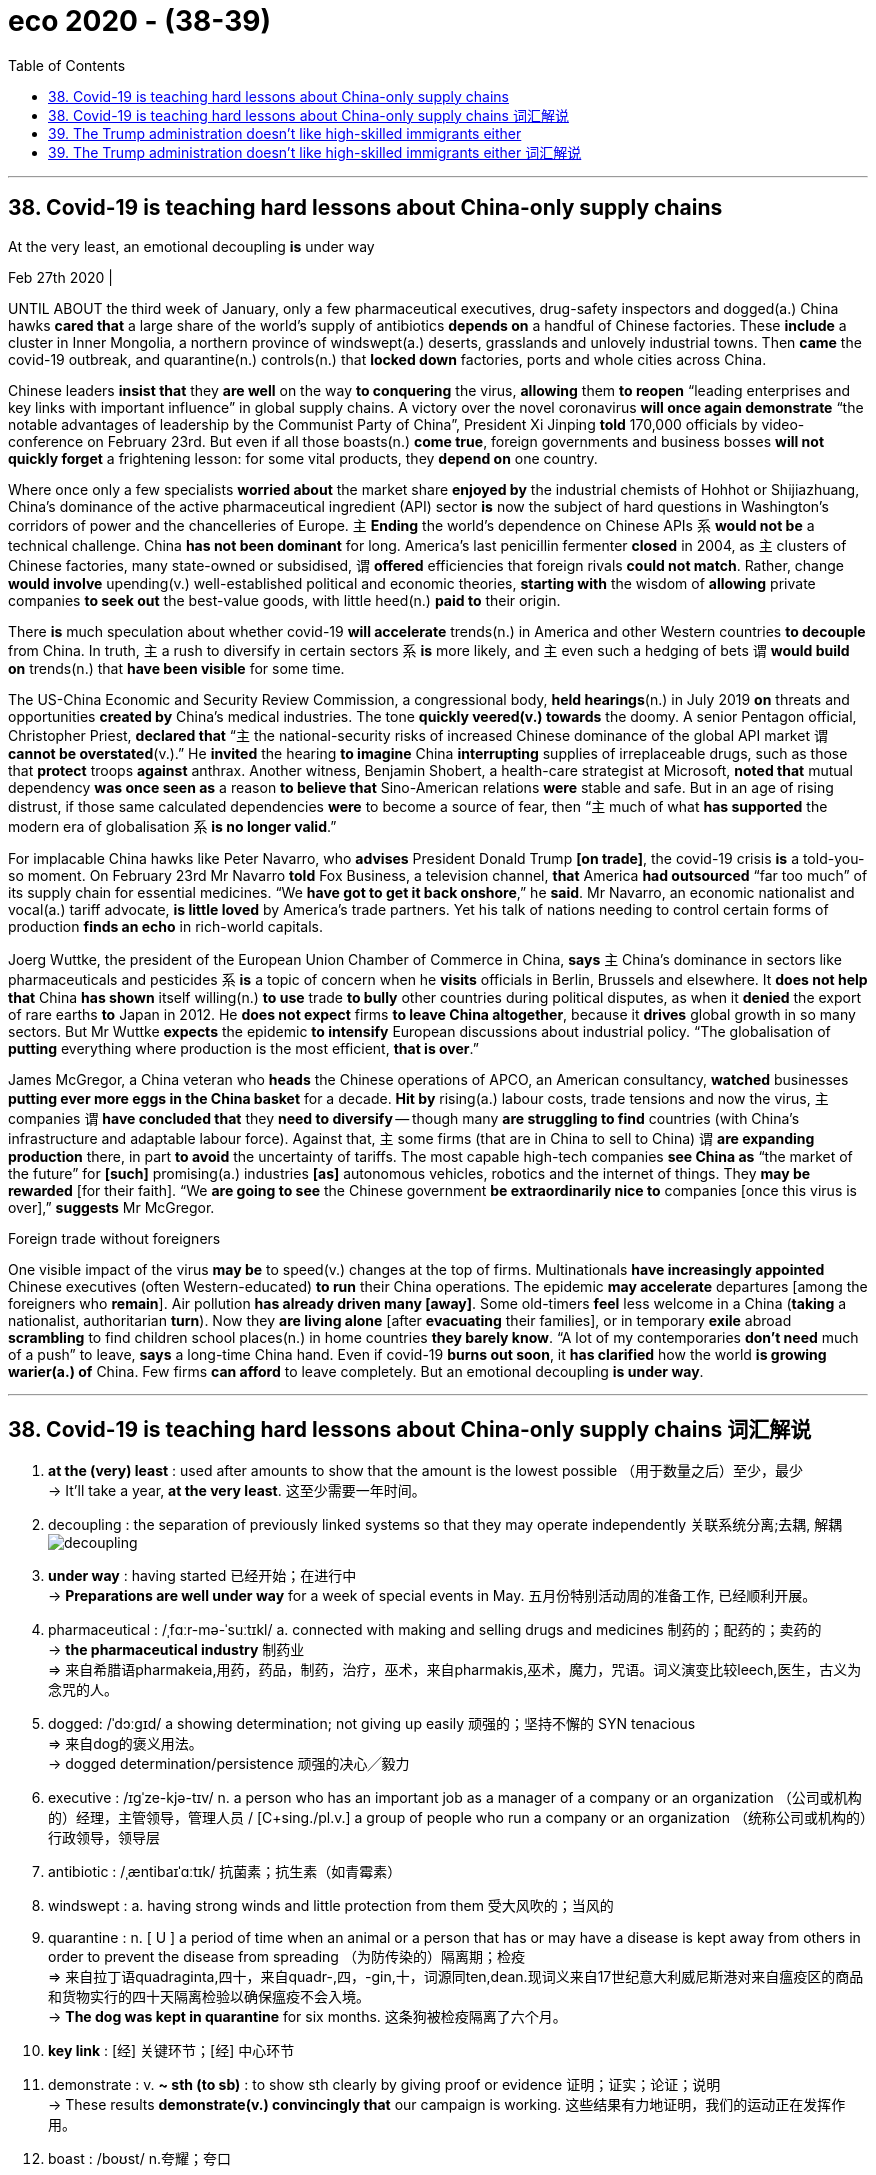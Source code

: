 
= eco 2020 - (38-39)
:toc:

---

== 38. Covid-19 is teaching hard lessons about China-only supply chains

At the very least, an emotional decoupling *is* under way

Feb 27th 2020 |


UNTIL ABOUT the third week of January, only a few pharmaceutical executives, drug-safety inspectors and dogged(a.) China hawks *cared that* a large share of the world’s supply of antibiotics *depends on* a handful of Chinese factories. These *include* a cluster in Inner Mongolia, a northern province of windswept(a.) deserts, grasslands and unlovely industrial towns. Then *came* the covid-19 outbreak, and quarantine(n.) controls(n.) that *locked down* factories, ports and whole cities across China.

Chinese leaders *insist that* they *are well* on the way *to conquering* the virus, *allowing* them *to reopen* “leading enterprises and key links with important influence” in global supply chains. A victory over the novel coronavirus *will once again demonstrate* “the notable advantages of leadership by the Communist Party of China”, President Xi Jinping *told* 170,000 officials by video-conference on February 23rd. But even if all those boasts(n.) *come true*, foreign governments and business bosses *will not quickly forget* a frightening lesson: for some vital products, they *depend on* one country.

Where once only a few specialists *worried about* the market share *enjoyed by* the industrial chemists of Hohhot or Shijiazhuang, China’s dominance of the active pharmaceutical ingredient (API) sector *is* now the subject of hard questions in Washington’s corridors of power and the chancelleries of Europe. `主` *Ending* the world’s dependence on Chinese APIs `系` *would not be* a technical challenge. China *has not been dominant* for long. America’s last penicillin fermenter *closed* in 2004, as `主` clusters of Chinese factories, many state-owned or subsidised, `谓` *offered* efficiencies that foreign rivals *could not match*. Rather, change *would involve* upending(v.) well-established political and economic theories, *starting with* the wisdom of *allowing* private companies *to seek out* the best-value goods, with little heed(n.) *paid to* their origin.

There *is* much speculation about whether covid-19 *will accelerate* trends(n.) in America and other Western countries *to decouple* from China. In truth, `主` a rush to diversify in certain sectors `系` *is* more likely, and `主` even such a hedging of bets `谓` *would build on* trends(n.) that *have been visible* for some time.

The US-China Economic and Security Review Commission, a congressional body, *held hearings*(n.) in July 2019 *on* threats and opportunities *created by* China’s medical industries. The tone *quickly veered(v.) towards* the doomy. A senior Pentagon official, Christopher Priest, *declared that* “`主` the national-security risks of increased Chinese dominance of the global API market `谓` *cannot be overstated*(v.).” He *invited* the hearing *to imagine* China *interrupting* supplies of irreplaceable drugs, such as those that *protect* troops *against* anthrax. Another witness, Benjamin Shobert, a health-care strategist at Microsoft, *noted that* mutual dependency *was once seen as* a reason *to believe that* Sino-American relations *were* stable and safe. But in an age of rising distrust, if those same calculated dependencies *were* to become a source of fear, then “`主` much of what *has supported* the modern era of globalisation `系` *is no longer valid*.”

For implacable China hawks like Peter Navarro, who *advises* President Donald Trump *[on trade]*, the covid-19 crisis *is* a told-you-so moment. On February 23rd Mr Navarro *told* Fox Business, a television channel, *that* America *had outsourced* “far too much” of its supply chain for essential medicines. “We *have got to get it back onshore*,” he *said*. Mr Navarro, an economic nationalist and vocal(a.) tariff advocate, *is little loved* by America’s trade partners. Yet his talk of nations needing to control certain forms of production *finds an echo* in rich-world capitals.

Joerg Wuttke, the president of the European Union Chamber of Commerce in China, *says* `主` China’s dominance in sectors like pharmaceuticals and pesticides `系` *is* a topic of concern when he *visits* officials in Berlin, Brussels and elsewhere. It *does not help that* China *has shown* itself willing(n.) *to use* trade *to bully* other countries during political disputes, as when it *denied* the export of rare earths *to* Japan in 2012. He *does not expect* firms *to leave China altogether*, because it *drives* global growth in so many sectors. But Mr Wuttke *expects* the epidemic *to intensify* European discussions about industrial policy. “The globalisation of *putting* everything where production is the most efficient, *that is over*.”

James McGregor, a China veteran who *heads* the Chinese operations of APCO, an American consultancy, *watched* businesses *putting ever more eggs in the China basket* for a decade. *Hit by* rising(a.) labour costs, trade tensions and now the virus, `主` companies `谓` *have concluded that* they *need to diversify* -- though many *are struggling to find* countries (with China’s infrastructure and adaptable labour force). Against that, `主` some firms (that are in China to sell to China) `谓` *are expanding production* there, in part *to avoid* the uncertainty of tariffs. The most capable high-tech companies *see China as* “the market of the future” for *[such]* promising(a.) industries *[as]* autonomous vehicles, robotics and the internet of things. They *may be rewarded* [for their faith]. “We *are going to see* the Chinese government *be extraordinarily nice to* companies [once this virus is over],” *suggests* Mr McGregor.

Foreign trade without foreigners

One visible impact of the virus *may be* to speed(v.) changes at the top of firms. Multinationals *have increasingly appointed* Chinese executives (often Western-educated) *to run* their China operations. The epidemic *may accelerate* departures [among the foreigners who *remain*]. Air pollution *has already driven many [away]*. Some old-timers *feel* less welcome in a China (*taking* a nationalist, authoritarian *turn*). Now they *are living alone* [after *evacuating* their families], or in temporary *exile* abroad *scrambling* to find children school places(n.) in home countries *they barely know*. “A lot of my contemporaries *don’t need* much of a push” to leave, *says* a long-time China hand. Even if covid-19 *burns out soon*, it *has clarified* how the world *is growing warier(a.) of* China. Few firms *can afford* to leave completely. But an emotional decoupling *is under way*.

---


== 38. Covid-19 is teaching hard lessons about China-only supply chains 词汇解说

1. *at the (very) least* : used after amounts to show that the amount is the lowest possible （用于数量之后）至少，最少 +
-> It'll take a year, *at the very least*. 这至少需要一年时间。

1. decoupling : the separation of previously linked systems so that they may operate independently 关联系统分离;去耦, 解耦 +
image:../../+ img_单词图片/d/decoupling.jpg[]

1. *under way* : having started 已经开始；在进行中 +
-> *Preparations are well under way* for a week of special events in May. 五月份特别活动周的准备工作, 已经顺利开展。

1. pharmaceutical :  /ˌfɑːr-mə-ˈsuːtɪkl/  a. connected with making and selling drugs and medicines 制药的；配药的；卖药的 +
-> *the pharmaceutical industry* 制药业 +
=> 来自希腊语pharmakeia,用药，药品，制药，治疗，巫术，来自pharmakis,巫术，魔力，咒语。词义演变比较leech,医生，古义为念咒的人。

1. dogged:  /ˈdɔːɡɪd/  a showing determination; not giving up easily 顽强的；坚持不懈的 SYN tenacious +
=> 来自dog的褒义用法。 +
-> dogged determination/persistence 顽强的决心╱毅力

1. executive :  /ɪɡˈze-kjə-tɪv/  n. a person who has an important job as a manager of a company or an organization （公司或机构的）经理，主管领导，管理人员 / [C+sing./pl.v.] a group of people who run a company or an organization （统称公司或机构的）行政领导，领导层

1. antibiotic :  /ˌæntibaɪˈɑːtɪk/  抗菌素；抗生素（如青霉素）

1. windswept : a. having strong winds and little protection from them 受大风吹的；当风的

1. quarantine : n. [ U ] a period of time when an animal or a person that has or may have a disease is kept away from others in order to prevent the disease from spreading （为防传染的）隔离期；检疫 +
=> 来自拉丁语quadraginta,四十，来自quadr-,四，-gin,十，词源同ten,dean.现词义来自17世纪意大利威尼斯港对来自瘟疫区的商品和货物实行的四十天隔离检验以确保瘟疫不会入境。 +
-> *The dog was kept in quarantine* for six months. 这条狗被检疫隔离了六个月。

1. *key link* : [经] 关键环节；[经] 中心环节

1. demonstrate : v. *~ sth (to sb)* : to show sth clearly by giving proof or evidence 证明；证实；论证；说明 +
-> These results *demonstrate(v.) convincingly that* our campaign is working. 这些结果有力地证明，我们的运动正在发挥作用。

1. boast :  /boʊst/  n.夸耀；夸口

1. vital :  /ˈvaɪ-tl/  a. *~ (for/to sth)* necessary or essential in order for sth to succeed or exist 必不可少的；对…极重要的 +
-> the vitamins *that are vital for health* 保持健康必不可少的维生素

1.  once : at some time in the past 曾；曾经 +
-> I once met your mother. 我曾经见过你母亲。

1. the market share 市场占有率；市场份额

1. ingredient 成分；（尤指烹饪）原料 +
-> Our skin cream contains(v.) only *natural ingredients*. 我们的护肤霜只含天然成分。 +
=> in-,进入，使，-gred,走，层级，词源同grade,degree.即走进去的，成为其中一部分的，引申词义成份，因素。

1. API : active pharmaceutical ingredient 活性药物成分

1. corridor : /ˈkɔːrɪ-dɔːr/ n. ( NAmE also also hall·way ) a long narrow passage in a building, with doors that open into rooms on either side （建筑物内的）走廊，过道，通道

1. *THE CORRIDORS OF POWER* : ( sometimes humorous ) the higher levels of government, where important decisions are made 权力走廊（高层政治决策机构） +
->  Washington’s corridors of power

1. chancellery :  /ˈtʃænsələri/  the staff in the department of a chancellor 大臣（或大法官等）官署的全体工作人员 / [ Cusually sing. ] the place where a chancellor has his or her office 大臣（或大法官等）的官署 +
-> the chancelleries of Europe

1. penicillin : /ˌpenɪˈsɪlɪn/ 青霉素；盘尼西林

1. fermenter : /fɚ'mɛntɚ/ n. [轻] 发酵罐；发酵器 +
image:../../+ img_单词图片/f/fermenter.jpg[]

1. subsidize :  /ˈsʌbsɪ-daɪz/ [ VN ] to give money to sb or an organization to help pay for sth; to give a subsidy 资助；补助；给…发津贴 +
-> The housing projects *are subsidized by the government*. 这些住房项目得到政府的补贴。

1. upend :  /ʌpˈend/ v.  to turn sb/sth upside down 翻倒；倒放；使颠倒 +
-> *The bicycle lay upended* in a ditch. 自行车翻倒在一条小水沟里。 +
image:../../+ img_单词图片/u/upend.jpg[]

1. well-established : ADJ If you say that something is well-established, you mean that it has been in existence for a long time and is successful. 确立已久的

1. *give/pay heed (to sb/sth) /take heed (of sb/sth)* : to pay careful attention to sb/sth 留心；注意；听从 +
But few at the conference in London last week *heeded(v.) his warning*.
但几乎没有人在上周伦敦会议上注意他的警告。 +
=> 来自PIE*kadh,躲避，保护，词源同hat,hood.引申词义注意，留心。
+
...starting with the wisdom of allowing private companies to seek out the best-value goods, *with little heed(n.) paid to* their origin. +
首先要明智地允许私营公司寻找价值最高的商品，而不是关注它们的原产地。

1. speculation : n. *~ (that...) /~ (about/over sth)* the act of forming opinions about what has happened or what might happen without knowing all the facts 推测；猜测；推断 +
-> *There was widespread speculation that* she was going to resign. 人们纷纷推测她将辞职。

1. decouple : v. ~ sth (from sth) ( formal ) to end the connection or relationship between two things （使两事物）分离，隔断

1. diversify : v. /daɪˈvɜːr-sɪfaɪ/  (n.)增加…的品种；从事多种经营；扩大业务范围;（使）多样化，变化，不同 +
=> di-分开 + -vers-转 + -ify动词词尾 +
-> Patterns of family life *are diversifying*(v.). 家庭生活模式正在变得多样化。

1. hedge : /hɛdʒ/ N-COUNT Something that is a *hedge against* something unpleasant will protect you from its effects. 防备手段 ;几面下注; /树篱 +
-> Gold is traditionally *a hedge against inflation*.
黄金传统上是一种防范通货膨胀的手段。 +
image:../../+ img_单词图片/h/hedge.jpg[]

1. Review 评审，审查

1. congressional : a. 立法机构的；代表大会的；（美国）国会的 +
->  a congressional committee/bill 代表委员会；国会议案

1. hearing : n. an official meeting at which the facts about a crime, complaint, etc. are presented to the person or group of people who will have to decide what action to take 审讯；审理；听审；听证会

1. veer :  /vɪr/ v.  (especially of a vehicle 尤指车辆等) to change direction suddenly 突然变向；猛然转向;/(of a conversation or way of behaving or thinking 说话、行为或思想 /( technical 术语 ) ( of the wind 风 ) to change direction 改变方向  +
=> 来自 PIE*wer,弯，转，词源同 versus,toward.
+
-> The bus *veered(v.) onto the wrong side of the road*. 公共汽车突然驶入了逆行道。 +
-> The debate *veered away from the main topic of discussion*. 争论脱离了讨论的主题。 +
-> The wind *veered(v.) to the west*. 风向转西。

1. doomy : /ˈduːmi/ a.  suggesting disaster and unhappiness 显示灾难（或厄运）的；令人沮丧的 +
-> doomy predictions 不祥的预测 +
-> Their new album *is their doomiest*. 他们的新专辑是他们最失败的作品。

1. overstate :v.  to say sth in a way that makes it seem more important than it really is 夸大；夸张；言过其实 +
->  The seriousness of the crime *cannot be overstated*(v.) .  这一罪行的严重性怎么说也不为过。

1. interrupt : v. to stop sth for a short time 使暂停；使中断 +
-> *We interrupt(v.) this programme* to bring you an important news bulletin. 我们暂停本节目，插播重要新闻。

1. irreplaceable : /ˌɪrɪˈpleɪsəbl/ a. too valuable or special to be replaced （因贵重或独特）不能替代的 +
-> irreplaceable drugs

1. anthrax :  /ˈæn-θræks/  炭疽（牛羊疾病，人偶得，可致命） +
=> 来自希腊词anthrax, 炭，煤。此处指皮肤学的一种疾病症状，有如炙热的红炭。

1. witness : a person who gives evidence in court 证人;/a person who is present when an official document is signed and who also signs it to prove that they saw this happen 见证人；连署人

1. strategist : /ˈstrætə-dʒɪst/  a. a person who is skilled at planning things, especially military activities 战略家；善于筹划部署的人

1. mutual : a. used to describe feelings that two or more people have for each other equally, or actions that affect two or more people equally 相互的；彼此的 /[ only before noun ] shared by two or more people 共有的；共同的 +
-> *mutual respect/understanding* 相互的尊敬╱理解 +
-> We met at the home of *a mutual friend*. 我们在彼此都认识的朋友家中会面。

1. calculated : a. [ usually before noun ] carefully planned to get what you want 精心策划的；蓄意的 +
-> a calculated insult 蓄意的侮辱
+
*BE CALCULATED TO DO STH* : to be intended to do sth; to be likely to do sth 打算做；故意做；可能做

1. implacable :  /ɪmˈplækəbl/  a. ( of strong negative opinions or feelings 强烈的消极看法或感情 ) that cannot be changed 不能改变的;/ unwilling to stop opposing sb/sth 不愿和解的；不饶人的 +
=> im-,不，非，-plac,抚慰，安抚，词源同please,placate.
+
-> implacable hatred 难以化解的仇恨 +
-> an implacable enemy 死敌

1. hawk : a person, especially a politician, who supports the use of military force to solve problems 鹰派分子；主战分子 / 鹰；隼

1. outsource : v. [ V ] ( business 商 ) to arrange for sb outside a company to do work or provide goods for that company 交外办理；外购; 把…外包 +
-> We *outsource*(v.) all our computing work. 我们把全部计算机技术工作包给外边去做。

1.  essential medicines 基本药物

1. vocal : a. telling people your opinions or protesting about sth loudly and with confidence 大声表达的；直言不讳的 +
-> *He has been very vocal*(a.) in his criticism of the government's policy. 他对政府政策的批评一直是直言不讳。

1. tariff :  /ˈtærɪf/ n. a tax that is paid on goods coming into or going out of a country 关税 /a list of fixed prices that are charged by a hotel or restaurant for rooms, meals, etc., or by a company for a particular service （旅馆、饭店或服务公司的）价目表，收费表

1. advocate :  /ˈædvəkeɪt；-et/  n. *~ (of/for sth/sb)* a person who supports or speaks in favour of sb or of a public plan or action 拥护者；支持者；提倡者 /v. to support sth publicly 拥护；支持；提倡 +
=> 前缀ad-, 去，往。词根voc, 说，同voice. +
-> *a staunch advocate*(n.)) of free speech 言论自由的坚定拥护者

1.  the European Union *Chamber （议会的）议院 of Commerce* in China 中国欧盟商会

1. pesticide : /ˈpestɪ-saɪd/ 杀虫剂 +
=> pest,害虫，-cid,杀，词源同herbicide.

1. bully : v. *~ sb (into sth/into doing sth)* to frighten or hurt a weaker person; to use your strength or power to make sb do sth 恐吓；伤害；胁迫 +
-> *My son is being bullied* at school. 我儿子在学校里受欺负。

1. dispute : n.  *~ (between A and B) /~ (over/about sth)* an argument or a disagreement between two people, groups or countries; discussion about a subject where there is disagreement 争论；辩论；争端；纠纷 +
=> dis-分离 + -put-考虑 + -e动词词尾 → 各人想法不一样,各抒己见
+
-> *industrial/pay disputes* 劳资╱工资纠纷

1.  *rare earth* 稀土

1. altogether : ad. (used to emphasize sth) completely; in every way （用以强调）完全，全部 +
-> The train went slower and slower *until it stopped altogether*. 火车愈来愈慢，最后完全停了。 +
-> I am not *altogether happy about* the decision. 我对这个决定并不十分满意。 +
-> It was *an altogether different situation*. 这完全是另外一种情况。

1. intensify : v. to increase in degree or strength; to make sth increase in degree or strength （使）加强，增强，加剧 +
=> in-入,向内 + -tens-延伸 + -ify动词词尾 +
-> The opposition leader *has intensified(v.) his attacks* on the government. 反对派领袖加强了对政府的攻击。

1. operation : the activity or work done(v.) in an area of business or industry （工商业）活动，业务
-> the firm's *banking operations* overseas 这家公司的国外银行业务

1. *put all your eggs in one basket* : to rely on one particular course of action for success rather than giving yourself several different possibilities 寄希望于一件事情上

1. adaptable : a. ( approving ) able to change or be changed in order to deal successfully with new situations 有适应能力的；能适应的 +
-> Successful businesses *are highly adaptable(a.) to economic change*. 成功的企业对于经济转变的适应能力很强。

1. *labour force* （全公司或全国的）劳动力

1. the internet of things 物联网

1. extraordinary : a. not normal or ordinary; greater or better than usual 不平常的；不一般的；非凡的；卓越的 +
-> an extraordinary achievement 卓越的成就

1. *Foreign trade* 外贸，[贸易] 对外贸易

1. multinational : n.  /ˌmʌltiˈnæʃnəl/  a company that operates in several different countries, especially a large and powerful company 跨国公司

1. departure : n.  *~ (from...)* the act of leaving a place; an example of this 离开；起程；出发 +
-> *His sudden departure* threw the office into chaos. 他的突然离去使这个部门陷入一片混乱。

1. old-timer : an old man 老人 /a person who has been connected with a club or an organization, or who has lived in a place, for a long time 老会员；老成员；老居民；老资格的人

1. nationalist 民族主义者；怀有本民族优越感者;国家主义者

1. authoritarian :  /əˌθɔːrəˈte-riən/  a. believing that people should obey authority and rules, even when these are unfair, and even if it means that they lose their personal freedom 威权主义的；专制的 +
-> an authoritarian regime/government/state 威权主义的政体╱政府╱国家

1. evacuate :v. to move people from a place of danger to a safer place （把人从危险的地方）疏散，转移，撤离 +
-> Police evacuated(v.) nearby buildings. 警方已将附近大楼的居民疏散。

1. exile : /ˈeksaɪl,ˈeɡzaɪl/ v. n. 流放；放逐 +
-> the party's exiled leaders 该党的流亡领袖
-> to be/live *in exile*(n.) 在流放中；过流放生活

1. scramble : v. *~ (for sth)* to push, fight or compete with others in order to get or to reach sth 争抢；抢占；争夺 +
-> Shoppers *were scrambling to get* the best bargains. 顾客争先恐后地抢购最便宜的特价商品

1. contemporary :  /kənˈtempəreri/  a person who lives or lived at the same time as sb else, especially sb who is about the same age 同代人；同辈人；同龄人 +
-> He was *a contemporary of Freud* and may have known him. 他是弗洛伊德的同代人，可能认识弗洛伊德。

1. long-time : [ only before noun ] having been the particular thing mentioned for a long time 为时甚久的 +
->  his long-time colleague 他的老同事

1.  *hand in sth* : the part or role that sb/sth plays(v.) in a particular situation; sb's influence in a situation 角色；作用；影响 +
->  China hand 中国通 +
-> Early reports suggest *the hand of rebel* forces(v.)使发生（尤指趁他人尚未准备） in the bombings. 早期的报道暗示叛乱武装插手了爆炸案。 +
-> Several of his colleagues *had a hand* in his downfall. 他的几位同事对他的下台起了作用。 +
-> This appointment was an attempt *to strengthen her hand* in policy discussions. 这次任命旨在加强她在政策讨论中的作用。

1. clarify : v.  to make sth clearer or easier to understand 使更清晰易懂；阐明；澄清 +
-> to clarify a situation/problem/issue 澄清情况╱问题

1. wary :  /ˈweri/ a. *~ (of sb/sth) /~ (of doing sth)* : careful when dealing with sb/sth because you think that there may be a danger or problem （对待人或事物时）小心的，谨慎的，留神的，小心翼翼的 +
-> *Be wary of strangers* who offer you a ride. 提防那些主动让你搭车的陌生人。 +
-> *She was wary(a.) of* getting involved with him. 她唯恐和他有牵连。

1. *under way* : having started 已经开始；在进行中 +
-> *Preparations are well under way* for a week of special events in May. 五月份特别活动周的准备工作已经顺利开展。

---


== 39. The Trump administration doesn’t like high-skilled immigrants either

The White House *is quietly making life hard* for them

Feb 29th 2020 | WASHINGTON, DC


[WHEN `主` SURESH IYER, who *designs* trading technology *for* a large financial firm in New York, `谓` *moved to* America from Mumbai in 2013] he *was not sure* {how long he *would stay*}. But his career *thrived*, his wife *moved* to join him /and soon they had a daughter. The family *put down roots* /and *decided* they *would like to settle permanently*. But it is not easy. Mr Iyer -- a pseudonym -- *is* on an H1B visa, a temporary permit for highly-skilled workers. He and his wife *qualify for* green cards (and their daughter *is* an American citizen). But *thanks to* an annual cap on the number of cards *available to* Indian workers, they *could be waiting* decades *to get them*. Mr Iyer’s *feels* {his life *is* on hold}. “It *is getting* crazier and crazier,” he says.

[Since long before his election in 2016] Donald Trump *has attacked* undocumented(a.) immigrants, whom he *sees as* criminals(n.) *coming* to sell drugs, *commit crimes* and *steal jobs*. His signature policy, *to build* a wall *on* the Mexican border, *has been fitfully effected*, though *without* the alligator moat (he *reportedly wanted*). When Mr Trump first *promised* to construct(v.) the wall, he *said* {it *would have* a “big beautiful door” *to let in* legal migrants}. In fact, under his administration, legal migrants *are finding* themselves *shut out too*. It *is not* only those *banned by* the president’s more dramatic(a.) executive orders; `主` families like Mr Iyer’s `谓` *are being affected* by the grinding of sand into the wheels of the immigration system. The American Immigration Lawyers Association (AILA), an industry group, *calls this* the president’s invisible wall.

`主` *Waiting* times *for* almost all sorts of visas, permits and renewals `谓` *have shot up*. *Applying for* a green card while in the United States *took* six and a half months in 2016; it now *takes* almost a year. `主` Work permits(n.), *typically issued to* the spouses of certain foreign workers, which *used to* take(v.) two months to process, `谓` now *take* almost twice that [on average]. Overall `主` the “adjudication rate”, or the share of applications *processed* in a given year, `谓` *has fallen sharply*, *from* 72% in 2015 *to* 56% last year. The number of visa forms (outstanding) *is* at its highest level ever, with 5.7m outstanding.

*Is* this gumming up of the system `表` deliberate(a.)? *It* is hard *to prove that*, *says* Sarah Pierce, of the Migration Policy Institute, a think-tank. But several policies *seem* perfectly designed(v.) to lengthen(v.) queues. All employment-based green-card applicants(n.) *must now have* a face-to-face interview, which *swallows up* officials’ time. `主` More and more applicants(n.) for work visas `谓` *are being asked* to provide(v.) supporting(a.) documents *to show* what their job *will involve* /or *prove* their qualifications. Before Mr Trump *took office*, at most a fifth of workers *were asked for* extra evidence. In the final quarter of last year, three-fifths *were*.

And *it is getting more expensive*. `主` *Applying for* a marriage-based green card, which *costs* $1,760 now, `谓` *will rise to* $2,750. *Becoming* a citizen will *go* from $640 to $1,170. Some people *would even have to pay* $50 *to apply for* asylum(n.). Yet staffing *is not increasing*. In fact, *as* Greg Chen of AILA *points out*, some of the agency’s budget *has even been directed towards* Immigration and Customs Enforcement, the agency *responsible for* deportations.

When somebody *was refused* an extension to their visa in the past, they *were usually trusted* to leave(v.) the country (and most *did*). These days they *are thrown straight into* immigration courts *for* deportation, *says* Mr Chen. Many of these people *probably qualified for* a visa, and *simply made a mistake* in *filling in* their applications.

Some groups *have been singled out*. In April 2017 Mr Trump *signed* the “*Buy* American, *Hire* American” executive order. That *tightened rules on* the H1B visas, the one (Mr Iyer *uses*), most of which *go to* Indian tech workers. Since Mr Trump’s executive order, denial rates *have shot up*, particularly [at large Indian-owned consultancies]. [In 2016] Infosys, one such company which *is* the largest single recipient of H1Bs, *was allowed* 14,000 visas. Just 3% of applicants *were rejected*. By last year, the figure *had fallen to* just 3,200 /and 36% of applicants *were rejected*. Consultancies *are being told*(v.) *to provide* evidence of exactly which clients(n.) (their workers *would be serving*), *for* the three-year length of their visas. *So much* for that big beautiful door.

---


== 39. The Trump administration doesn’t like high-skilled immigrants either 词汇解说

1. trading technology 交易技术,贸易技术

1. *put down roots*  : 定居；（到一个新地方）落地生根

1. settle : (v.)定居;殖民；作为移民在殖民地定居 +
-> *She settled in Vienna* after her father's death. 父亲死后，她就在维也纳定居了。

1. pseudonym :  /ˈsuːdənɪm/  假名；化名；笔名 +
=> pseudo-,假的，伪的，-onym,名字，词源同name,anonymous.

1. H-1B 签证 +
美国的签证，从A类签证一直到Z类签证。 +
H-1B 签证的特点: +
- 非移民签证. 但H1B持有人允许申请移民美国.
- 发放给美国公司雇佣的外国籍有专业技能的员工. 即发给特殊专业人员(Specialty Occupations 工作；职业) 的临时工作签证(Temporary Worker Visas) (H-1B)
- 在美国工作三年，然后可以再延长三年.
- 每年都有配额限制.
- 申请日期是每年的4月1日. 每年4月1日公布的配额其实是下一年度的配额，而下一年度的配额生效日期是当年的10月1日. 即如果你5月拿到了配额和签证，你必须等到10月1日才能在美国为你的雇主工作。
- 申请时, 需要有美国雇主的担保. 即, 必须首先拿到一家美国公司的录用书。

1. *qualify (sb) (for sth)* : to have or give sb the right to do sth 有权，使有权（做某事） +
-> *To qualify*, you must have lived in this country for at least three years. 你必须在这个国家居住至少三年才能享有此权利。

1. green card : N-COUNT A green card is a document showing that someone who is not a citizen of the United States has permission to live and work there. 绿卡 (允许外国公民在美国生活和工作的证件) +
Permanent Resident Card 永久居留卡(但未入籍) , 绿卡，即外国人永久居留证. +
- 持有绿卡, 可以在一定时间内免去入境签证.
- 在美国国内没有选举权.
- 绿卡在持有人离开美国时间过长之后, 很可能被撤销. 而移民美国的话, 其美国公民身份几乎一辈子不能撤销.

1. cap : an upper limit on an amount of money that can be spent or borrowed by a particular institution or in a particular situation （可用或可借资金的）最高限额 +
-> The government has placed(v.) *a cap on local council spending*. 政府给地方议会的经费支出, 规定了最高限额。 +
-> But thanks to *an annual cap*(n.) on the number of cards available to Indian workers, they could be waiting decades to get them. +
-> 但由于印度工人每年可获得的绿卡数量受到限制，他们可能要等上几十年才能拿到绿卡。

1. *on hold* : delayed until a later time or date 推迟；中断 +
-> *She put her career on hold* to have a baby. 她中断了事业以便生孩子。

1. undocumented adj. 无事实证明的；无正式文件的, 非法入境的 +
-> undocumented immigrant 无证件的移民, 非法移民

1. criminal : a person who commits a crime 罪犯

1. signature :  /ˈsɪɡnətʃər/  n. the act of signing sth 签名；署名；签字；签署 +
-> Two copies of the contract *will be sent to you for signature*. 合同一式两份，将送交您签署。

1. fitfully : ad.断断续续的；一阵阵的；间歇的 +
-> Electricity *comes fitfully* 电力供应时断时续

1. alligator :  /ˈælɪɡeɪtər/  钝吻鳄

1. moat : /moʊt/ 护城河 +
=> 来自PIE*smut,污泥的，脏的，词源同smut,mud.后词义由城墙过渡到护城河。

1. dramatic : (of a change, an event, etc. 变化、事情等 ) sudden, very great and often surprising 突然的；巨大的；令人吃惊的;/戏剧性的；戏剧般的；夸张做作的 +
-> a dramatic increase/fall/change/improvement 暴涨；暴跌；巨变；巨大的改进

1. grind : *grind sth into sth /grind sth in* :  to press or rub sth into a surface 用力挤压，用力擦（入表层） / *~ sth (down/up) /~ sth (to/into sth)* to break or crush sth into very small pieces between two hard surfaces or using a special machine 磨碎；碾碎；把…磨成粉 +
-> He *ground his cigarette* into the ashtray. 他把香烟按在烟灰缸里捻灭。

1. visa : *a stamp or mark* put in your passport by officials of a foreign country that gives you permission to enter, pass through or leave their country （护照的）签证 +
-> visa form(n.) 签证的表格

1. permit : n. an official document that gives sb the right to do sth, especially for a limited period of time 许可证，特许证（尤指限期的） +
->  to issue a permit 签发许可证

1. renewal : /rɪˈnuːəl/ n. the act of making a contract, etc. valid for a further period of time after it has finished （对合同等的）有效期延长，展期，续订，更新 +
-> *The lease comes up for renewal*(n.) at the end of the month. 本租约到月底需要办理展期。

1. *shoot up* : to rise suddenly by a large amount 陡增；猛涨；迅速上升;/蹿个儿；迅速长高 +
-> *Ticket prices shot up* last year. 去年票价猛涨。 +
-> Since Mr Trump’s executive order, *denial rates have shot up*, particularly [at large Indian-owned consultancies].

1. issue : /ˈɪsjuː/ v. *~ sth (to sb) /~ sb with sth* :  to give sth to sb, especially officially （正式）发给，供给
-> to issue passports/visas/tickets 发护照╱签证╱票

1. spouse : /spaʊs,spaʊz/ ( formal ) ( law 律 ) a husband or wife 配偶

1. overall : generally; when you consider everything 一般来说；大致上；总体上 +
-> *Overall*, this is a very useful book. 总的来说，这是一本很有用的书。

1. adjudication 裁定；判决 +
-> *the “adjudication  rate”*, or the share of applications (processed  in a given year) “裁决率”，即某一年受理申请的比例

1. process : v.  to walk or move along slowly in, or as if in, a procession 列队行进；缓缓前进 / to deal officially with a document, request, etc. 审阅，审核，处理（文件、请求等） +
-> It will take a week *for your application to be processed*. 审核你的申请需要一周时间。

1. outstanding : a.  (of payment, work, problems, etc. 款项、工作、困难等) not yet paid, done, solved, etc. 未支付的；未完成的；未解决的 +
-> She has *outstanding(a.) debts of over ￡500*. 她未清偿的债务超过500英镑。 +
-> A lot of work *is still outstanding*(a.). 许多工作尚未完成。

1. gum sth up: 用黏胶将某物粘牢

1. queue :  n. ( BrE ) ( NAmE also *line* ) a line of people, cars, etc. waiting for sth or to do sth （人、汽车等的）队，行列 +
-> the bus queue 排队等候公共汽车的人

1. applicant :  /ˈæplɪkənt/  n. *~ (for sth)* : a person who makes a formal request for sth (= applies for it), especially for a job, a place at a college or university, etc. 申请人（尤指求职、进高等学校等） +
-> There were over 500 applicants for the job. 有500多人申请这份工作。 +
-> All employment-based green-card applicants. 所有为了工作目的的绿卡申请人 +
-> a marriage-based green card

1. at most 至多, 不超过 +
-> I do it for maybe *an hour at most*. 我或许最多呆一个钟头。

1. the final quarter  第四季度, 最后一个季度 +
the first quarter： 第一季度

1. asylum :  /əˈsaɪləm/ n. ( also formal also poˌlitical aˈsylum ) [ U ] protection that a government gives to people who have left their own country, usually because they were in danger for political reasons （政治）庇护，避难 +
=>  a（没有）+syl（抓捕权）+um（地方）→没有抓捕权的地方→庇护所 +
-> to seek/apply for/be granted *asylum* 寻求╱申请╱获准政治避难

1. staffing : N-UNCOUNT Staffing refers to the number of workers employed to work in a particular organization or building. 配备的职员人数 +
-> *Staffing levels in prisons* are too low. 监狱里的人员配备数量太少。

1. customs : n. /ˈkʌstəmz/ ( usually *Customs* ) ( BrE also also *Customs and Excise* ) ( US also  *US Customs Service* ) the government department that collects taxes on goods bought and sold and on goods brought into the country, and that checks what is brought in （政府部门）海关 +
-> a customs officer 海关官员 +
-> Immigration and Customs Enforcement  移民和海关的执法

1.  enforcement : N-UNCOUNT If someone carries out the enforcement of an act or rule, they enforce it. 执行 +
->  The doctors want *stricter enforcement* of existing laws. 医生们希望现行法律的执行能更严格。

1. deportation :  /ˌdiːpɔːrˈteɪʃn/  驱逐出境；放逐

1. *single sb/sth out (for sth/as sb/sth)* : to choose sb/sth from a group for special attention 单独挑出 +
-> *She was singled out* for criticism. 把她单挑出来进行批评。

1. *executive order* 行政命令；行政令

1. consultancy : n. a company that gives expert advice on a particular subject to other companies or organizations 咨询公司
-> a management/design/computer, etc. consultancy 管理、设计、计算机等咨询公司

1. recipient : n.  /rɪˈsɪpiənt/  a person who receives sth 受方；接受者 +
=> re-,向后，往回，-cip,抓住，词源同 receive,participate.即接收者。 +
->  recipients of awards 领奖者

1. *So much for* : used to express disappointment at the fact that a situation is not as you thought it was （表示失望或恼火）…到此为止，…只好作罢 +
-> The car won't start. *So much* for our trip to the beach. 汽车又出毛病了，我们去海边的旅行只好作罢。






